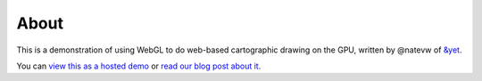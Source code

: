 =====
About
=====

This is a demonstration of using WebGL to do web-based cartographic drawing on the GPU, written by @natevw of `&yet`_.

You can `view this as a hosted demo`_ or `read our blog post about it`_.


.. _&yet: http://andyet.net
.. _view this as a hosted demo: http://andyet.couchone.com/world/_design/webgl/demo.html
.. _read our blog post about it: http://andyet.net/blob/